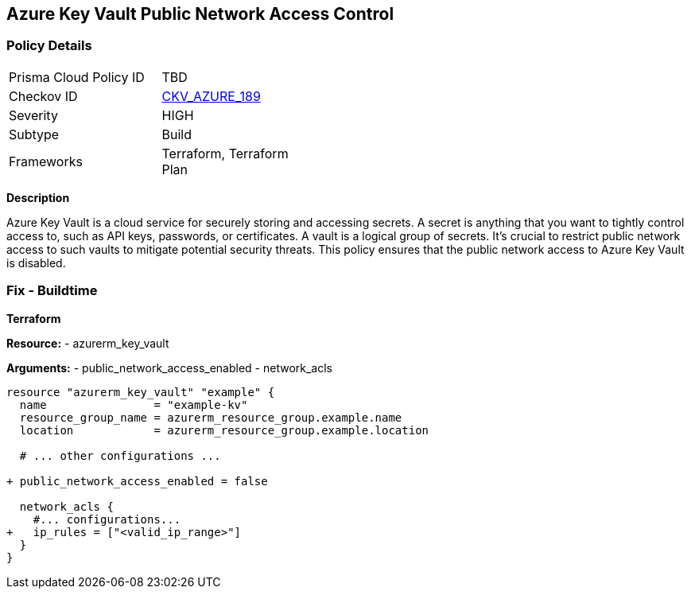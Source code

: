 == Azure Key Vault Public Network Access Control
// Ensure that Azure Key Vault disables public network access.

=== Policy Details

[width=45%]
[cols="1,1"]
|=== 
|Prisma Cloud Policy ID 
| TBD

|Checkov ID 
| https://github.com/bridgecrewio/checkov/blob/main/checkov/terraform/checks/resource/azure/KeyVaultDisablesPublicNetworkAccess.py[CKV_AZURE_189]

|Severity
|HIGH

|Subtype
|Build

|Frameworks
|Terraform, Terraform Plan

|=== 

*Description*

Azure Key Vault is a cloud service for securely storing and accessing secrets. A secret is anything that you want to tightly control access to, such as API keys, passwords, or certificates. A vault is a logical group of secrets. It's crucial to restrict public network access to such vaults to mitigate potential security threats. This policy ensures that the public network access to Azure Key Vault is disabled.


=== Fix - Buildtime

*Terraform*

*Resource:* 
- azurerm_key_vault 

*Arguments:* 
- public_network_access_enabled
- network_acls

[source,terraform]
----
resource "azurerm_key_vault" "example" {
  name                = "example-kv"
  resource_group_name = azurerm_resource_group.example.name
  location            = azurerm_resource_group.example.location

  # ... other configurations ...

+ public_network_access_enabled = false

  network_acls {
    #... configurations...
+   ip_rules = ["<valid_ip_range>"]
  }
}
----

